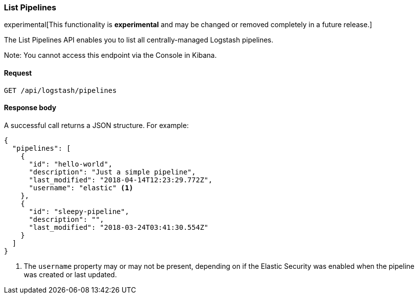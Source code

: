 [role="xpack"]
[[logstash-configuration-management-api-list]]
=== List Pipelines

experimental[This functionality is *experimental* and may be changed or removed completely in a future release.]

The List Pipelines API enables you to list all centrally-managed Logstash pipelines.

Note: You cannot access this endpoint via the Console in Kibana.

[[logstash-configuration-management-api-list-request]]
==== Request

`GET /api/logstash/pipelines`

[[logstash-configuration-management-api-list-response-body]]
==== Response body

A successful call returns a JSON structure. For example:

[source,js]
--------------------------------------------------
{
  "pipelines": [
    {
      "id": "hello-world",
      "description": "Just a simple pipeline",
      "last_modified": "2018-04-14T12:23:29.772Z",
      "username": "elastic" <1>
    },
    {
      "id": "sleepy-pipeline",
      "description": "",
      "last_modified": "2018-03-24T03:41:30.554Z"
    }
  ]
}
--------------------------------------------------

<1> The `username` property may or may not be present, depending on if the Elastic Security was enabled when the pipeline was created or last updated.
